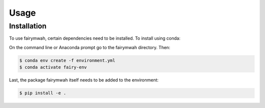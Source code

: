 Usage
=====

.. _installation:

Installation
------------

To use fairymwah, certain dependencies need to be installed. To install using conda:

On the command line or Anaconda prompt go to the fairymwah directory. Then:

.. code-block:: console

    $ conda env create -f environment.yml
    $ conda activate fairy-env

Last, the package fairymwah itself needs to be added to the environment:

.. code-block:: console

    $ pip install -e .


